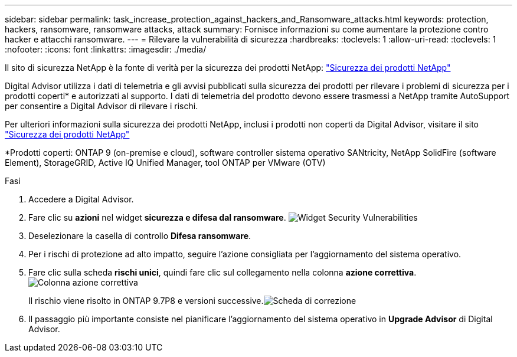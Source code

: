 ---
sidebar: sidebar 
permalink: task_increase_protection_against_hackers_and_Ransomware_attacks.html 
keywords: protection, hackers, ransomware, ransomware attacks, attack 
summary: Fornisce informazioni su come aumentare la protezione contro hacker e attacchi ransomware. 
---
= Rilevare la vulnerabilità di sicurezza
:hardbreaks:
:toclevels: 1
:allow-uri-read: 
:toclevels: 1
:nofooter: 
:icons: font
:linkattrs: 
:imagesdir: ./media/


[role="lead"]
Il sito di sicurezza NetApp è la fonte di verità per la sicurezza dei prodotti NetApp: link:https://security.netapp.com["Sicurezza dei prodotti NetApp"^]

Digital Advisor utilizza i dati di telemetria e gli avvisi pubblicati sulla sicurezza dei prodotti per rilevare i problemi di sicurezza per i prodotti coperti* e autorizzati al supporto. I dati di telemetria del prodotto devono essere trasmessi a NetApp tramite AutoSupport per consentire a Digital Advisor di rilevare i rischi.

Per ulteriori informazioni sulla sicurezza dei prodotti NetApp, inclusi i prodotti non coperti da Digital Advisor, visitare il sito link:https://security.netapp.com["Sicurezza dei prodotti NetApp"^]

*Prodotti coperti: ONTAP 9 (on-premise e cloud), software controller sistema operativo SANtricity, NetApp SolidFire (software Element), StorageGRID, Active IQ Unified Manager, tool ONTAP per VMware (OTV)

.Fasi
. Accedere a Digital Advisor.
. Fare clic su *azioni* nel widget *sicurezza e difesa dal ransomware*.
image:Security_Image 2 Ransomware attacks.png["Widget Security Vulnerabilities"]
. Deselezionare la casella di controllo *Difesa ransomware*.
. Per i rischi di protezione ad alto impatto, seguire l'azione consigliata per l'aggiornamento del sistema operativo.
. Fare clic sulla scheda *rischi unici*, quindi fare clic sul collegamento nella colonna *azione correttiva*.image:Corrective Action_Image 2 Ransomware attacks.png["Colonna azione correttiva"]
+
Il rischio viene risolto in ONTAP 9.7P8 e versioni successive.image:Remediations_Image 3 Ransomware attacks.png["Scheda di correzione"]

. Il passaggio più importante consiste nel pianificare l'aggiornamento del sistema operativo in *Upgrade Advisor* di Digital Advisor.

